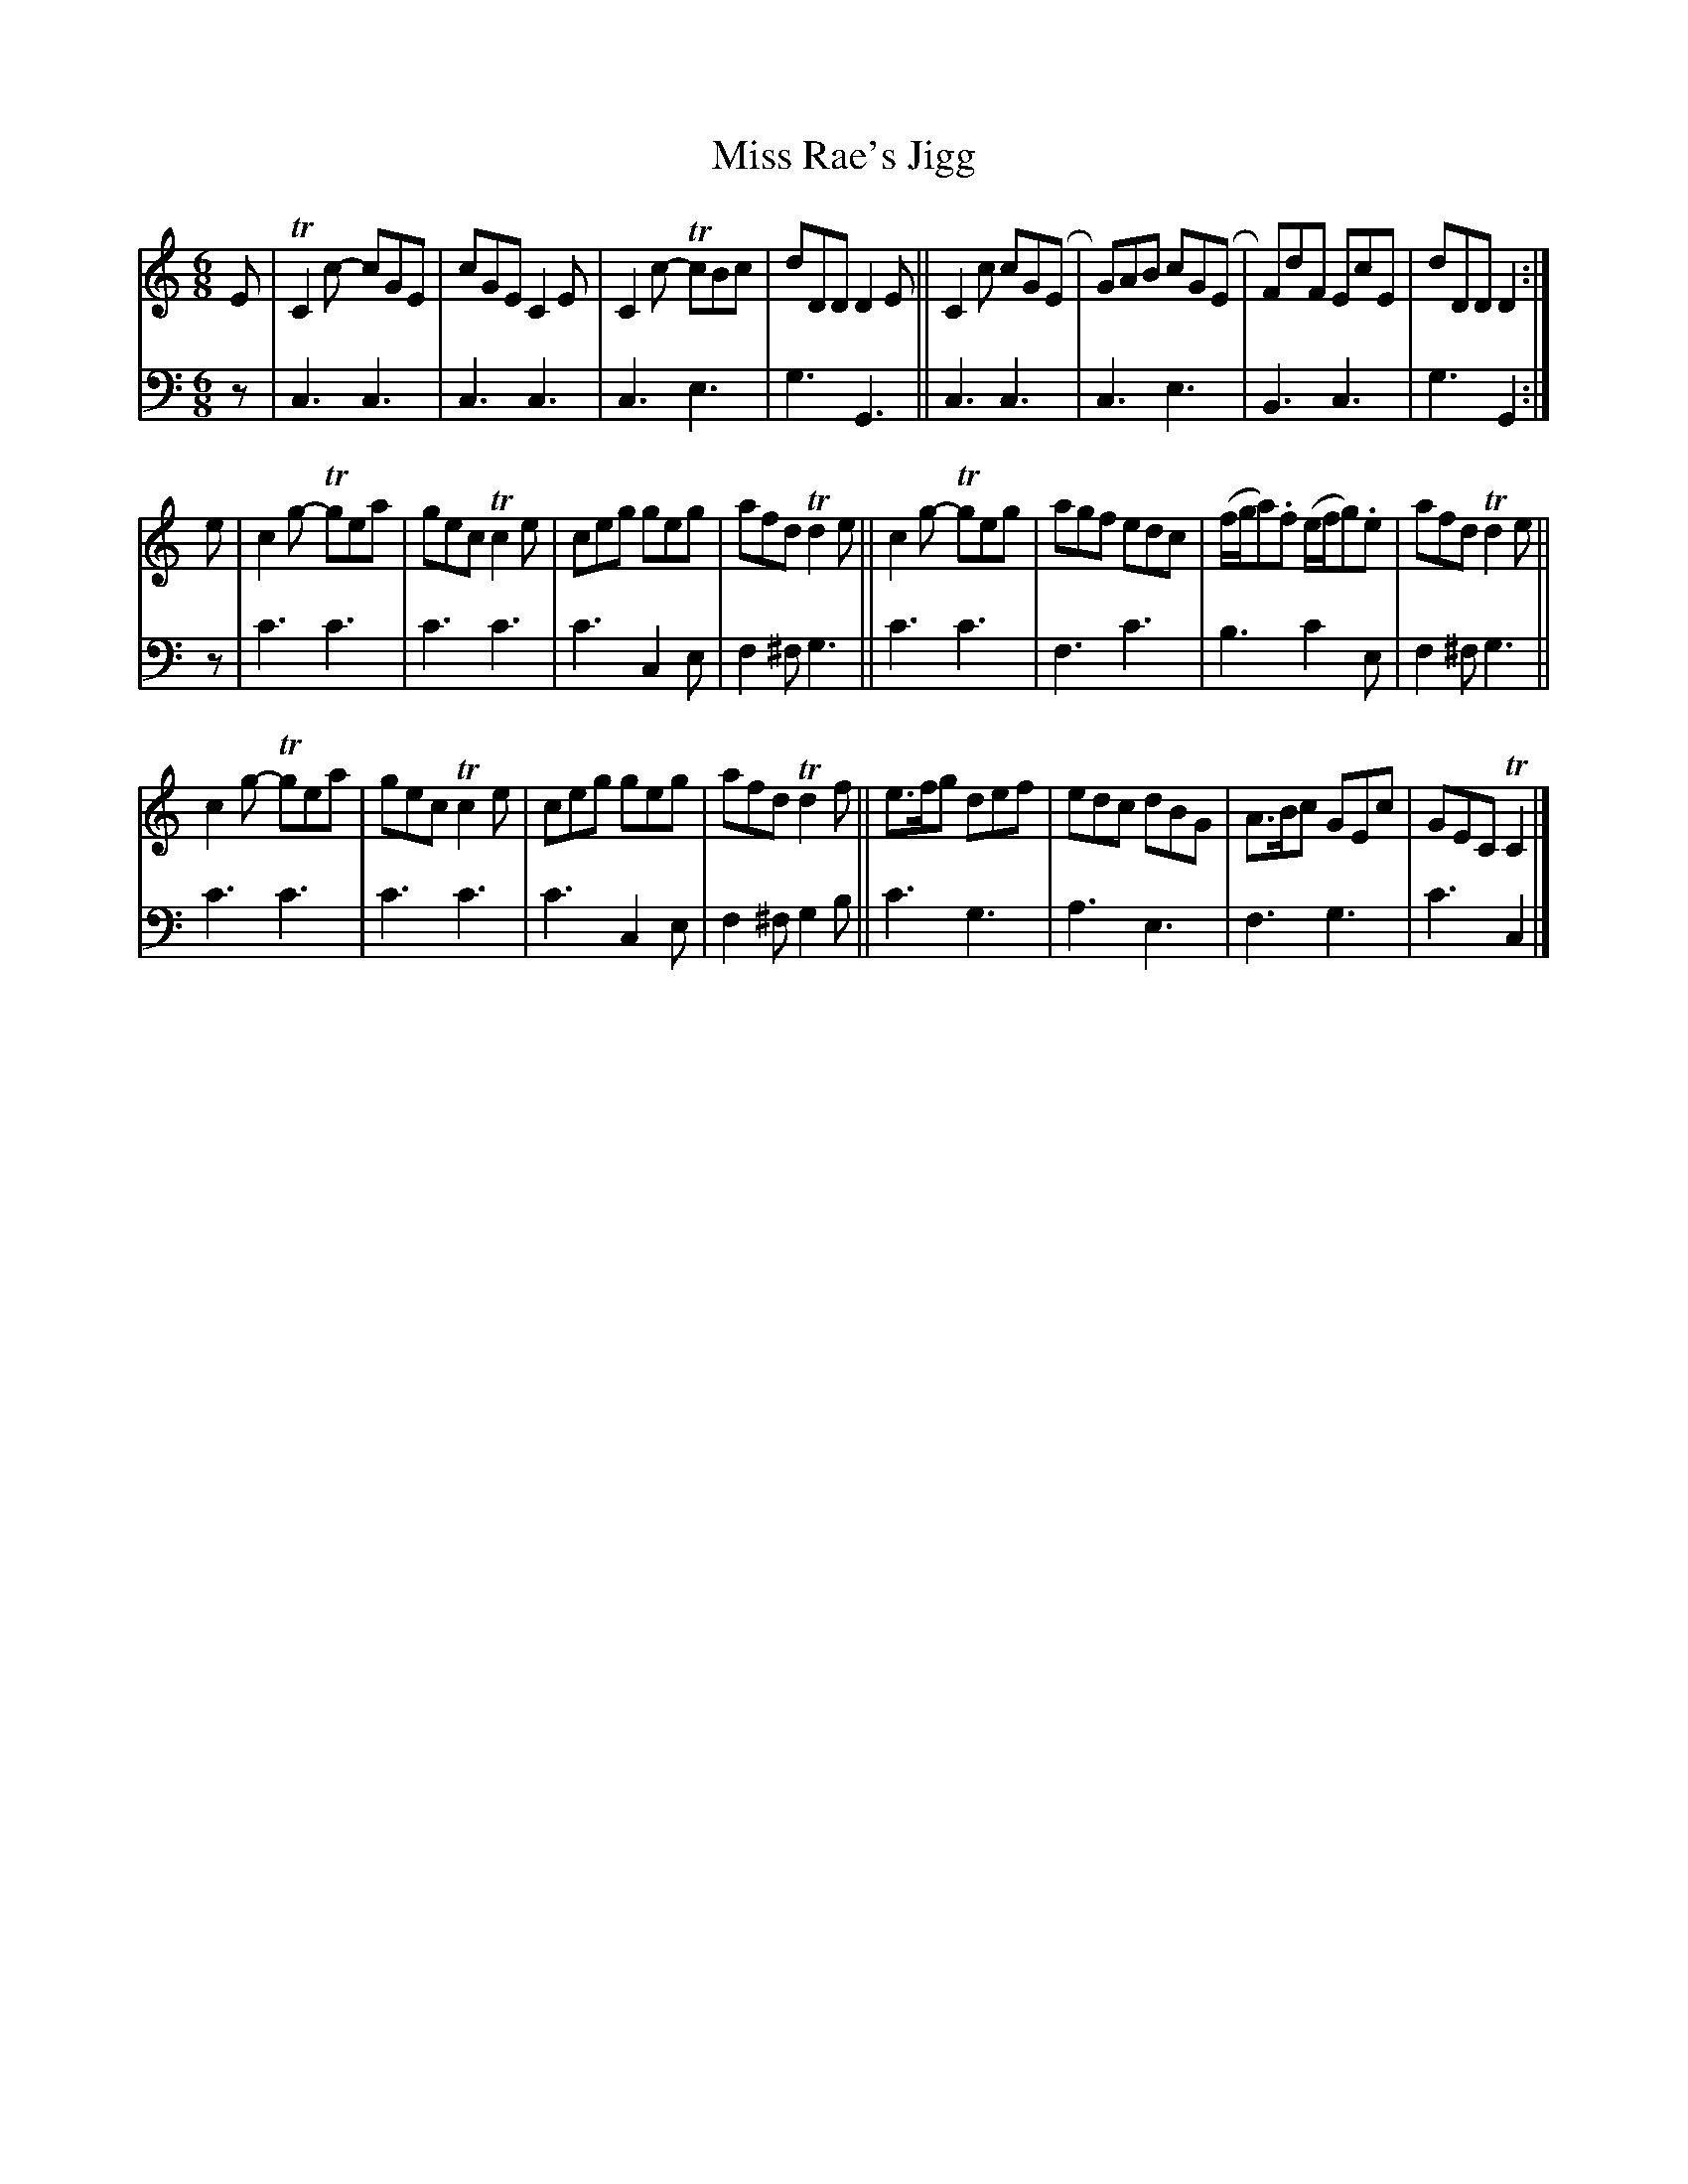 X: 2293
T: Miss Rae's Jigg
%R: jig
B: Niel Gow & Sons "A Second Collection of Strathspey Reels, etc." v.2 p.29 #3
Z: 2022 John Chambers <jc:trillian.mit.edu>
M: 6/8
L: 1/8
K: C
% - - - - - - - - - -
V: 1 staves=2
E |\
TC2c- cGE | cGE C2E | C2c- TcBc | dDD D2E ||\
C2c cGER | GAB cGER | FdF EcE | dDD D2 :|
e |\
c2g- Tgea | gec Tc2e | ceg geg | afd Td2e ||\
c2g- Tgeg | agf edc | (f/g/a).f (e/f/g).e | afd Td2e ||
c2g- Tgea | gec Tc2e | ceg geg | afd Td2f ||\
e>fg def | edc dBG | A>Bc GEc | GEC TC2 |]
% - - - - - - - - - -
% Voice 2 preserves the staff layout in the book.
V: 2 clef=bass middle=d
z |\
c3 c3 | c3 c3 | c3 e3 | g3 G3 || c3 c3 | c3 e3 | B3 c3 | g3 G2 :|
z | c'3 c'3 | c'3 c'3 | c'3 c2e | f2^f g3 || c'3 c'3 | f3 c'3 | b3 c'2e | f2^f g3 ||
c'3 c'3 | c'3 c'3 | c'3 c2e | f2^f g2b || c'3 g3 | a3 e3 | f3 g3 | c'3 c2 |]
